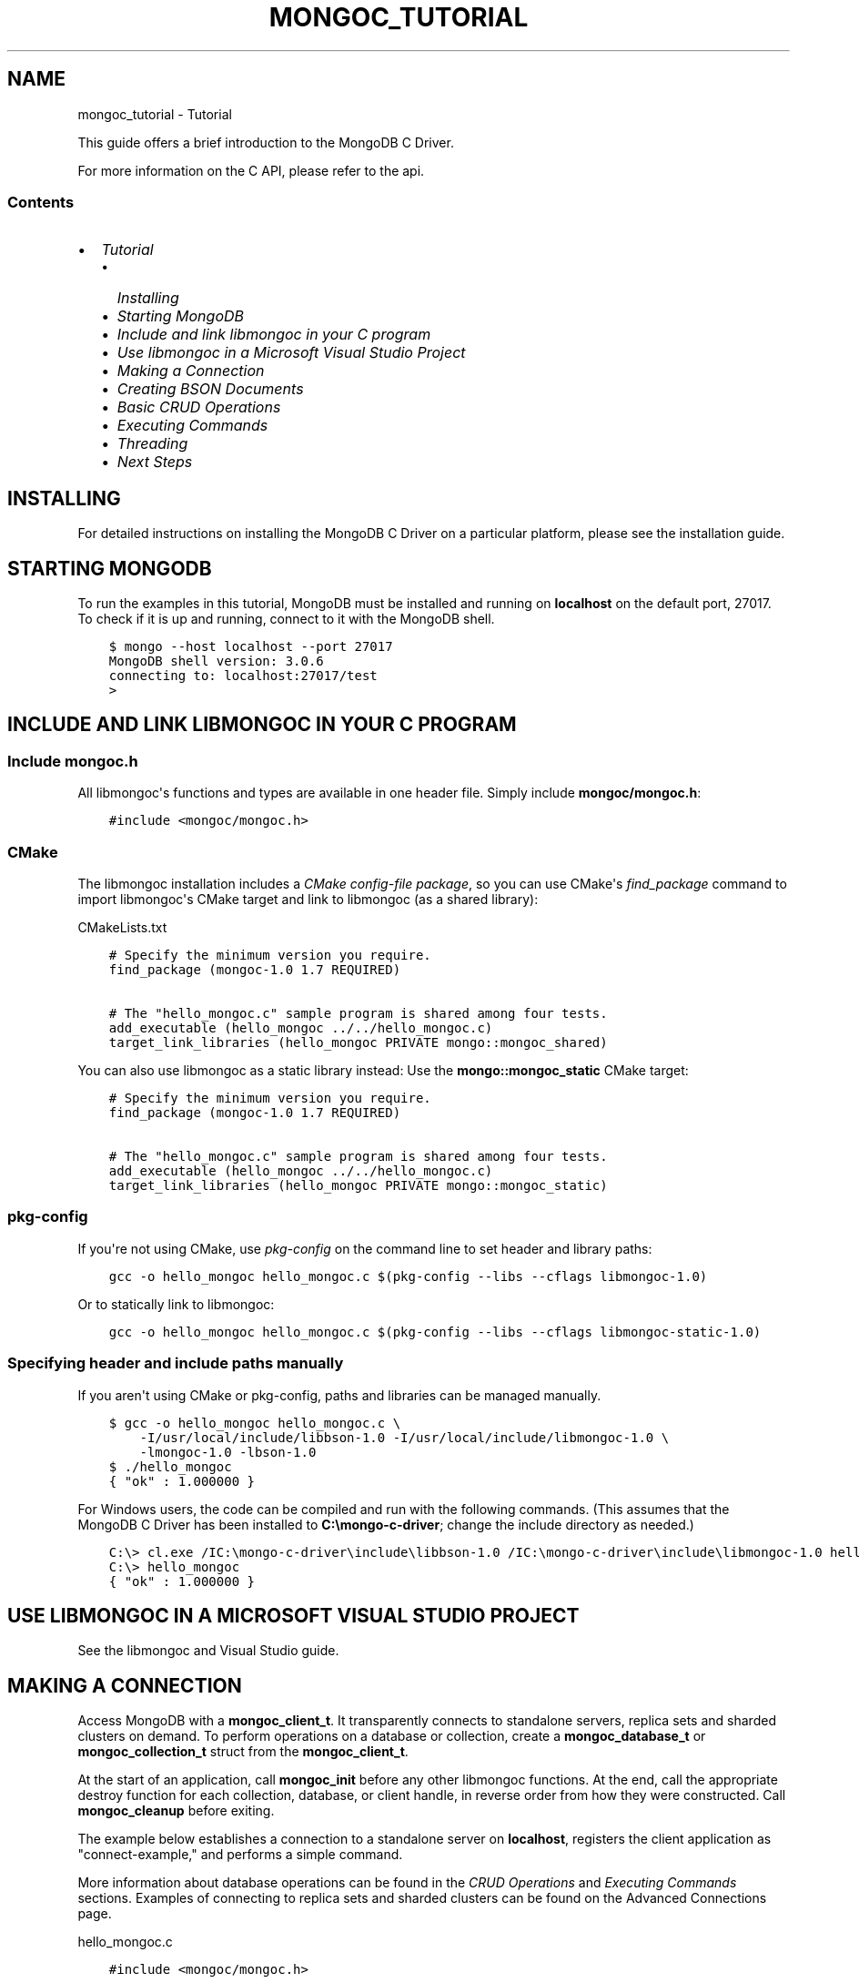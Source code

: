.\" Man page generated from reStructuredText.
.
.TH "MONGOC_TUTORIAL" "3" "Jun 07, 2022" "1.21.2" "libmongoc"
.SH NAME
mongoc_tutorial \- Tutorial
.
.nr rst2man-indent-level 0
.
.de1 rstReportMargin
\\$1 \\n[an-margin]
level \\n[rst2man-indent-level]
level margin: \\n[rst2man-indent\\n[rst2man-indent-level]]
-
\\n[rst2man-indent0]
\\n[rst2man-indent1]
\\n[rst2man-indent2]
..
.de1 INDENT
.\" .rstReportMargin pre:
. RS \\$1
. nr rst2man-indent\\n[rst2man-indent-level] \\n[an-margin]
. nr rst2man-indent-level +1
.\" .rstReportMargin post:
..
.de UNINDENT
. RE
.\" indent \\n[an-margin]
.\" old: \\n[rst2man-indent\\n[rst2man-indent-level]]
.nr rst2man-indent-level -1
.\" new: \\n[rst2man-indent\\n[rst2man-indent-level]]
.in \\n[rst2man-indent\\n[rst2man-indent-level]]u
..
.sp
This guide offers a brief introduction to the MongoDB C Driver.
.sp
For more information on the C API, please refer to the api\&.
.SS Contents
.INDENT 0.0
.IP \(bu 2
\fI\%Tutorial\fP
.INDENT 2.0
.IP \(bu 2
\fI\%Installing\fP
.IP \(bu 2
\fI\%Starting MongoDB\fP
.IP \(bu 2
\fI\%Include and link libmongoc in your C program\fP
.IP \(bu 2
\fI\%Use libmongoc in a Microsoft Visual Studio Project\fP
.IP \(bu 2
\fI\%Making a Connection\fP
.IP \(bu 2
\fI\%Creating BSON Documents\fP
.IP \(bu 2
\fI\%Basic CRUD Operations\fP
.IP \(bu 2
\fI\%Executing Commands\fP
.IP \(bu 2
\fI\%Threading\fP
.IP \(bu 2
\fI\%Next Steps\fP
.UNINDENT
.UNINDENT
.SH INSTALLING
.sp
For detailed instructions on installing the MongoDB C Driver on a particular platform, please see the installation guide\&.
.SH STARTING MONGODB
.sp
To run the examples in this tutorial, MongoDB must be installed and running on \fBlocalhost\fP on the default port, 27017. To check if it is up and running, connect to it with the MongoDB shell.
.INDENT 0.0
.INDENT 3.5
.sp
.nf
.ft C
$ mongo \-\-host localhost \-\-port 27017
MongoDB shell version: 3.0.6
connecting to: localhost:27017/test
>
.ft P
.fi
.UNINDENT
.UNINDENT
.SH INCLUDE AND LINK LIBMONGOC IN YOUR C PROGRAM
.SS Include mongoc.h
.sp
All libmongoc\(aqs functions and types are available in one header file. Simply include \fBmongoc/mongoc.h\fP:
.INDENT 0.0
.INDENT 3.5
.sp
.nf
.ft C
#include <mongoc/mongoc.h>
.ft P
.fi
.UNINDENT
.UNINDENT
.SS CMake
.sp
The libmongoc installation includes a \fI\%CMake config\-file package\fP, so you can use CMake\(aqs \fI\%find_package\fP command to import libmongoc\(aqs CMake target and link to libmongoc (as a shared library):
.sp
CMakeLists.txt
.INDENT 0.0
.INDENT 3.5
.sp
.nf
.ft C
# Specify the minimum version you require.
find_package (mongoc\-1.0 1.7 REQUIRED)

# The "hello_mongoc.c" sample program is shared among four tests.
add_executable (hello_mongoc ../../hello_mongoc.c)
target_link_libraries (hello_mongoc PRIVATE mongo::mongoc_shared)

.ft P
.fi
.UNINDENT
.UNINDENT
.sp
You can also use libmongoc as a static library instead: Use the \fBmongo::mongoc_static\fP CMake target:
.INDENT 0.0
.INDENT 3.5
.sp
.nf
.ft C
# Specify the minimum version you require.
find_package (mongoc\-1.0 1.7 REQUIRED)

# The "hello_mongoc.c" sample program is shared among four tests.
add_executable (hello_mongoc ../../hello_mongoc.c)
target_link_libraries (hello_mongoc PRIVATE mongo::mongoc_static)

.ft P
.fi
.UNINDENT
.UNINDENT
.SS pkg\-config
.sp
If you\(aqre not using CMake, use \fI\%pkg\-config\fP on the command line to set header and library paths:
.INDENT 0.0
.INDENT 3.5
.sp
.nf
.ft C
gcc \-o hello_mongoc hello_mongoc.c $(pkg\-config \-\-libs \-\-cflags libmongoc\-1.0)

.ft P
.fi
.UNINDENT
.UNINDENT
.sp
Or to statically link to libmongoc:
.INDENT 0.0
.INDENT 3.5
.sp
.nf
.ft C
gcc \-o hello_mongoc hello_mongoc.c $(pkg\-config \-\-libs \-\-cflags libmongoc\-static\-1.0)

.ft P
.fi
.UNINDENT
.UNINDENT
.SS Specifying header and include paths manually
.sp
If you aren\(aqt using CMake or pkg\-config, paths and libraries can be managed manually.
.INDENT 0.0
.INDENT 3.5
.sp
.nf
.ft C
$ gcc \-o hello_mongoc hello_mongoc.c \e
    \-I/usr/local/include/libbson\-1.0 \-I/usr/local/include/libmongoc\-1.0 \e
    \-lmongoc\-1.0 \-lbson\-1.0
$ ./hello_mongoc
{ "ok" : 1.000000 }
.ft P
.fi
.UNINDENT
.UNINDENT
.sp
For Windows users, the code can be compiled and run with the following commands. (This assumes that the MongoDB C Driver has been installed to \fBC:\emongo\-c\-driver\fP; change the include directory as needed.)
.INDENT 0.0
.INDENT 3.5
.sp
.nf
.ft C
C:\e> cl.exe /IC:\emongo\-c\-driver\einclude\elibbson\-1.0 /IC:\emongo\-c\-driver\einclude\elibmongoc\-1.0 hello_mongoc.c
C:\e> hello_mongoc
{ "ok" : 1.000000 }
.ft P
.fi
.UNINDENT
.UNINDENT
.SH USE LIBMONGOC IN A MICROSOFT VISUAL STUDIO PROJECT
.sp
See the libmongoc and Visual Studio guide\&.
.SH MAKING A CONNECTION
.sp
Access MongoDB with a \fBmongoc_client_t\fP\&. It transparently connects to standalone servers, replica sets and sharded clusters on demand. To perform operations on a database or collection, create a \fBmongoc_database_t\fP or \fBmongoc_collection_t\fP struct from the \fBmongoc_client_t\fP\&.
.sp
At the start of an application, call \fBmongoc_init\fP before any other libmongoc functions. At the end, call the appropriate destroy function for each collection, database, or client handle, in reverse order from how they were constructed. Call \fBmongoc_cleanup\fP before exiting.
.sp
The example below establishes a connection to a standalone server on \fBlocalhost\fP, registers the client application as "connect\-example," and performs a simple command.
.sp
More information about database operations can be found in the \fI\%CRUD Operations\fP and \fI\%Executing Commands\fP sections. Examples of connecting to replica sets and sharded clusters can be found on the Advanced Connections page.
.sp
hello_mongoc.c
.INDENT 0.0
.INDENT 3.5
.sp
.nf
.ft C
#include <mongoc/mongoc.h>

int
main (int argc, char *argv[])
{
   const char *uri_string = "mongodb://localhost:27017";
   mongoc_uri_t *uri;
   mongoc_client_t *client;
   mongoc_database_t *database;
   mongoc_collection_t *collection;
   bson_t *command, reply, *insert;
   bson_error_t error;
   char *str;
   bool retval;

   /*
    * Required to initialize libmongoc\(aqs internals
    */
   mongoc_init ();

   /*
    * Optionally get MongoDB URI from command line
    */
   if (argc > 1) {
      uri_string = argv[1];
   }

   /*
    * Safely create a MongoDB URI object from the given string
    */
   uri = mongoc_uri_new_with_error (uri_string, &error);
   if (!uri) {
      fprintf (stderr,
               "failed to parse URI: %s\en"
               "error message:       %s\en",
               uri_string,
               error.message);
      return EXIT_FAILURE;
   }

   /*
    * Create a new client instance
    */
   client = mongoc_client_new_from_uri (uri);
   if (!client) {
      return EXIT_FAILURE;
   }

   /*
    * Register the application name so we can track it in the profile logs
    * on the server. This can also be done from the URI (see other examples).
    */
   mongoc_client_set_appname (client, "connect\-example");

   /*
    * Get a handle on the database "db_name" and collection "coll_name"
    */
   database = mongoc_client_get_database (client, "db_name");
   collection = mongoc_client_get_collection (client, "db_name", "coll_name");

   /*
    * Do work. This example pings the database, prints the result as JSON and
    * performs an insert
    */
   command = BCON_NEW ("ping", BCON_INT32 (1));

   retval = mongoc_client_command_simple (
      client, "admin", command, NULL, &reply, &error);

   if (!retval) {
      fprintf (stderr, "%s\en", error.message);
      return EXIT_FAILURE;
   }

   str = bson_as_json (&reply, NULL);
   printf ("%s\en", str);

   insert = BCON_NEW ("hello", BCON_UTF8 ("world"));

   if (!mongoc_collection_insert_one (collection, insert, NULL, NULL, &error)) {
      fprintf (stderr, "%s\en", error.message);
   }

   bson_destroy (insert);
   bson_destroy (&reply);
   bson_destroy (command);
   bson_free (str);

   /*
    * Release our handles and clean up libmongoc
    */
   mongoc_collection_destroy (collection);
   mongoc_database_destroy (database);
   mongoc_uri_destroy (uri);
   mongoc_client_destroy (client);
   mongoc_cleanup ();

   return EXIT_SUCCESS;
}

.ft P
.fi
.UNINDENT
.UNINDENT
.SH CREATING BSON DOCUMENTS
.sp
Documents are stored in MongoDB\(aqs data format, BSON. The C driver uses \fI\%libbson\fP to create BSON documents. There are several ways to construct them: appending key\-value pairs, using BCON, or parsing JSON.
.SS Appending BSON
.sp
A BSON document, represented as a \fI\%bson_t\fP in code, can be constructed one field at a time using libbson\(aqs append functions.
.sp
For example, to create a document like this:
.INDENT 0.0
.INDENT 3.5
.sp
.nf
.ft C
{
   born : ISODate("1906\-12\-09"),
   died : ISODate("1992\-01\-01"),
   name : {
      first : "Grace",
      last : "Hopper"
   },
   languages : [ "MATH\-MATIC", "FLOW\-MATIC", "COBOL" ],
   degrees: [ { degree: "BA", school: "Vassar" }, { degree: "PhD", school: "Yale" } ]
}
.ft P
.fi
.UNINDENT
.UNINDENT
.sp
Use the following code:
.INDENT 0.0
.INDENT 3.5
.sp
.nf
.ft C
#include <bson/bson.h>

int
main (int   argc,
      char *argv[])
{
   struct tm   born = { 0 };
   struct tm   died = { 0 };
   const char *lang_names[] = {"MATH\-MATIC", "FLOW\-MATIC", "COBOL"};
   const char *schools[] = {"Vassar", "Yale"};
   const char *degrees[] = {"BA", "PhD"};
   uint32_t    i;
   char        buf[16];
   const       char *key;
   size_t      keylen;
   bson_t     *document;
   bson_t      child;
   bson_t      child2;
   char       *str;

   document = bson_new ();

   /*
    * Append { "born" : ISODate("1906\-12\-09") } to the document.
    * Passing \-1 for the length argument tells libbson to calculate the string length.
    */
   born.tm_year = 6;  /* years are 1900\-based */
   born.tm_mon = 11;  /* months are 0\-based */
   born.tm_mday = 9;
   bson_append_date_time (document, "born", \-1, mktime (&born) * 1000);

   /*
    * Append { "died" : ISODate("1992\-01\-01") } to the document.
    */
   died.tm_year = 92;
   died.tm_mon = 0;
   died.tm_mday = 1;

   /*
    * For convenience, this macro passes length \-1 by default.
    */
   BSON_APPEND_DATE_TIME (document, "died", mktime (&died) * 1000);

   /*
    * Append a subdocument.
    */
   BSON_APPEND_DOCUMENT_BEGIN (document, "name", &child);
   BSON_APPEND_UTF8 (&child, "first", "Grace");
   BSON_APPEND_UTF8 (&child, "last", "Hopper");
   bson_append_document_end (document, &child);

   /*
    * Append array of strings. Generate keys "0", "1", "2".
    */
   BSON_APPEND_ARRAY_BEGIN (document, "languages", &child);
   for (i = 0; i < sizeof lang_names / sizeof (char *); ++i) {
      keylen = bson_uint32_to_string (i, &key, buf, sizeof buf);
      bson_append_utf8 (&child, key, (int) keylen, lang_names[i], \-1);
   }
   bson_append_array_end (document, &child);

   /*
    * Array of subdocuments:
    *    degrees: [ { degree: "BA", school: "Vassar" }, ... ]
    */
   BSON_APPEND_ARRAY_BEGIN (document, "degrees", &child);
   for (i = 0; i < sizeof degrees / sizeof (char *); ++i) {
      keylen = bson_uint32_to_string (i, &key, buf, sizeof buf);
      bson_append_document_begin (&child, key, (int) keylen, &child2);
      BSON_APPEND_UTF8 (&child2, "degree", degrees[i]);
      BSON_APPEND_UTF8 (&child2, "school", schools[i]);
      bson_append_document_end (&child, &child2);
   }
   bson_append_array_end (document, &child);

   /*
    * Print the document as a JSON string.
    */
   str = bson_as_canonical_extended_json (document, NULL);
   printf ("%s\en", str);
   bson_free (str);

   /*
    * Clean up allocated bson documents.
    */
   bson_destroy (document);
   return 0;
}
.ft P
.fi
.UNINDENT
.UNINDENT
.sp
See the \fI\%libbson documentation\fP for all of the types that can be appended to a \fI\%bson_t\fP\&.
.SS Using BCON
.sp
\fIBSON C Object Notation\fP, BCON for short, is an alternative way of constructing BSON documents in a manner closer to the intended format. It has less type\-safety than BSON\(aqs append functions but results in less code.
.INDENT 0.0
.INDENT 3.5
.sp
.nf
.ft C
#include <bson/bson.h>

int
main (int   argc,
      char *argv[])
{
   struct tm born = { 0 };
   struct tm died = { 0 };
   bson_t   *document;
   char     *str;

   born.tm_year = 6;
   born.tm_mon = 11;
   born.tm_mday = 9;

   died.tm_year = 92;
   died.tm_mon = 0;
   died.tm_mday = 1;

   document = BCON_NEW (
      "born", BCON_DATE_TIME (mktime (&born) * 1000),
      "died", BCON_DATE_TIME (mktime (&died) * 1000),
      "name", "{",
      "first", BCON_UTF8 ("Grace"),
      "last", BCON_UTF8 ("Hopper"),
      "}",
      "languages", "[",
      BCON_UTF8 ("MATH\-MATIC"),
      BCON_UTF8 ("FLOW\-MATIC"),
      BCON_UTF8 ("COBOL"),
      "]",
      "degrees", "[",
      "{", "degree", BCON_UTF8 ("BA"), "school", BCON_UTF8 ("Vassar"), "}",
      "{", "degree", BCON_UTF8 ("PhD"), "school", BCON_UTF8 ("Yale"), "}",
      "]");

   /*
    * Print the document as a JSON string.
    */
   str = bson_as_canonical_extended_json (document, NULL);
   printf ("%s\en", str);
   bson_free (str);

   /*
    * Clean up allocated bson documents.
    */
   bson_destroy (document);
   return 0;
}
.ft P
.fi
.UNINDENT
.UNINDENT
.sp
Notice that BCON can create arrays, subdocuments and arbitrary fields.
.SS Creating BSON from JSON
.sp
For \fIsingle\fP documents, BSON can be created from JSON strings via \fI\%bson_new_from_json\fP\&.
.INDENT 0.0
.INDENT 3.5
.sp
.nf
.ft C
#include <bson/bson.h>

int
main (int   argc,
      char *argv[])
{
   bson_error_t error;
   bson_t      *bson;
   char        *string;

   const char *json = "{\e"name\e": {\e"first\e":\e"Grace\e", \e"last\e":\e"Hopper\e"}}";
   bson = bson_new_from_json ((const uint8_t *)json, \-1, &error);

   if (!bson) {
      fprintf (stderr, "%s\en", error.message);
      return EXIT_FAILURE;
   }

   string = bson_as_canonical_extended_json (bson, NULL);
   printf ("%s\en", string);
   bson_free (string);

   return 0;
}
.ft P
.fi
.UNINDENT
.UNINDENT
.sp
To initialize BSON from a sequence of JSON documents, use \fI\%bson_json_reader_t\fP\&.
.SH BASIC CRUD OPERATIONS
.sp
This section demonstrates the basics of using the C Driver to interact with MongoDB.
.SS Inserting a Document
.sp
To insert documents into a collection, first obtain a handle to a \fBmongoc_collection_t\fP via a \fBmongoc_client_t\fP\&. Then, use \fBmongoc_collection_insert_one\fP to add BSON documents to the collection. This example inserts into the database "mydb" and collection "mycoll".
.sp
When finished, ensure that allocated structures are freed by using their respective destroy functions.
.INDENT 0.0
.INDENT 3.5
.sp
.nf
.ft C
#include <bson/bson.h>
#include <mongoc/mongoc.h>
#include <stdio.h>

int
main (int   argc,
      char *argv[])
{
    mongoc_client_t *client;
    mongoc_collection_t *collection;
    bson_error_t error;
    bson_oid_t oid;
    bson_t *doc;

    mongoc_init ();

    client = mongoc_client_new ("mongodb://localhost:27017/?appname=insert\-example");
    collection = mongoc_client_get_collection (client, "mydb", "mycoll");

    doc = bson_new ();
    bson_oid_init (&oid, NULL);
    BSON_APPEND_OID (doc, "_id", &oid);
    BSON_APPEND_UTF8 (doc, "hello", "world");

    if (!mongoc_collection_insert_one (
           collection, doc, NULL, NULL, &error)) {
        fprintf (stderr, "%s\en", error.message);
    }

    bson_destroy (doc);
    mongoc_collection_destroy (collection);
    mongoc_client_destroy (client);
    mongoc_cleanup ();

    return 0;
}
.ft P
.fi
.UNINDENT
.UNINDENT
.sp
Compile the code and run it:
.INDENT 0.0
.INDENT 3.5
.sp
.nf
.ft C
$ gcc \-o insert insert.c $(pkg\-config \-\-cflags \-\-libs libmongoc\-1.0)
$ ./insert
.ft P
.fi
.UNINDENT
.UNINDENT
.sp
On Windows:
.INDENT 0.0
.INDENT 3.5
.sp
.nf
.ft C
C:\e> cl.exe /IC:\emongo\-c\-driver\einclude\elibbson\-1.0 /IC:\emongo\-c\-driver\einclude\elibmongoc\-1.0 insert.c
C:\e> insert
.ft P
.fi
.UNINDENT
.UNINDENT
.sp
To verify that the insert succeeded, connect with the MongoDB shell.
.INDENT 0.0
.INDENT 3.5
.sp
.nf
.ft C
$ mongo
MongoDB shell version: 3.0.6
connecting to: test
> use mydb
switched to db mydb
> db.mycoll.find()
{ "_id" : ObjectId("55ef43766cb5f36a3bae6ee4"), "hello" : "world" }
>
.ft P
.fi
.UNINDENT
.UNINDENT
.SS Finding a Document
.sp
To query a MongoDB collection with the C driver, use the function mongoc_collection_find_with_opts()\&. This returns a cursor to the matching documents. The following examples iterate through the result cursors and print the matches to \fBstdout\fP as JSON strings.
.sp
Use a document as a query specifier; for example,
.INDENT 0.0
.INDENT 3.5
.sp
.nf
.ft C
{ "color" : "red" }
.ft P
.fi
.UNINDENT
.UNINDENT
.sp
will match any document with a field named "color" with value "red". An empty document \fB{}\fP can be used to match all documents.
.sp
This first example uses an empty query specifier to find all documents in the database "mydb" and collection "mycoll".
.INDENT 0.0
.INDENT 3.5
.sp
.nf
.ft C
#include <bson/bson.h>
#include <mongoc/mongoc.h>
#include <stdio.h>

int
main (int argc, char *argv[])
{
   mongoc_client_t *client;
   mongoc_collection_t *collection;
   mongoc_cursor_t *cursor;
   const bson_t *doc;
   bson_t *query;
   char *str;

   mongoc_init ();

   client =
      mongoc_client_new ("mongodb://localhost:27017/?appname=find\-example");
   collection = mongoc_client_get_collection (client, "mydb", "mycoll");
   query = bson_new ();
   cursor = mongoc_collection_find_with_opts (collection, query, NULL, NULL);

   while (mongoc_cursor_next (cursor, &doc)) {
      str = bson_as_canonical_extended_json (doc, NULL);
      printf ("%s\en", str);
      bson_free (str);
   }

   bson_destroy (query);
   mongoc_cursor_destroy (cursor);
   mongoc_collection_destroy (collection);
   mongoc_client_destroy (client);
   mongoc_cleanup ();

   return 0;
}
.ft P
.fi
.UNINDENT
.UNINDENT
.sp
Compile the code and run it:
.INDENT 0.0
.INDENT 3.5
.sp
.nf
.ft C
$ gcc \-o find find.c $(pkg\-config \-\-cflags \-\-libs libmongoc\-1.0)
$ ./find
{ "_id" : { "$oid" : "55ef43766cb5f36a3bae6ee4" }, "hello" : "world" }
.ft P
.fi
.UNINDENT
.UNINDENT
.sp
On Windows:
.INDENT 0.0
.INDENT 3.5
.sp
.nf
.ft C
C:\e> cl.exe /IC:\emongo\-c\-driver\einclude\elibbson\-1.0 /IC:\emongo\-c\-driver\einclude\elibmongoc\-1.0 find.c
C:\e> find
{ "_id" : { "$oid" : "55ef43766cb5f36a3bae6ee4" }, "hello" : "world" }
.ft P
.fi
.UNINDENT
.UNINDENT
.sp
To look for a specific document, add a specifier to \fBquery\fP\&. This example adds a call to \fBBSON_APPEND_UTF8()\fP to look for all documents matching \fB{"hello" : "world"}\fP\&.
.INDENT 0.0
.INDENT 3.5
.sp
.nf
.ft C
#include <bson/bson.h>
#include <mongoc/mongoc.h>
#include <stdio.h>

int
main (int argc, char *argv[])
{
   mongoc_client_t *client;
   mongoc_collection_t *collection;
   mongoc_cursor_t *cursor;
   const bson_t *doc;
   bson_t *query;
   char *str;

   mongoc_init ();

   client = mongoc_client_new (
      "mongodb://localhost:27017/?appname=find\-specific\-example");
   collection = mongoc_client_get_collection (client, "mydb", "mycoll");
   query = bson_new ();
   BSON_APPEND_UTF8 (query, "hello", "world");

   cursor = mongoc_collection_find_with_opts (collection, query, NULL, NULL);

   while (mongoc_cursor_next (cursor, &doc)) {
      str = bson_as_canonical_extended_json (doc, NULL);
      printf ("%s\en", str);
      bson_free (str);
   }

   bson_destroy (query);
   mongoc_cursor_destroy (cursor);
   mongoc_collection_destroy (collection);
   mongoc_client_destroy (client);
   mongoc_cleanup ();

   return 0;
}
.ft P
.fi
.UNINDENT
.UNINDENT
.INDENT 0.0
.INDENT 3.5
.sp
.nf
.ft C
$ gcc \-o find\-specific find\-specific.c $(pkg\-config \-\-cflags \-\-libs libmongoc\-1.0)
$ ./find\-specific
{ "_id" : { "$oid" : "55ef43766cb5f36a3bae6ee4" }, "hello" : "world" }
.ft P
.fi
.UNINDENT
.UNINDENT
.INDENT 0.0
.INDENT 3.5
.sp
.nf
.ft C
C:\e> cl.exe /IC:\emongo\-c\-driver\einclude\elibbson\-1.0 /IC:\emongo\-c\-driver\einclude\elibmongoc\-1.0 find\-specific.c
C:\e> find\-specific
{ "_id" : { "$oid" : "55ef43766cb5f36a3bae6ee4" }, "hello" : "world" }
.ft P
.fi
.UNINDENT
.UNINDENT
.SS Updating a Document
.sp
This code snippet gives an example of using mongoc_collection_update_one() to update the fields of a document.
.sp
Using the "mydb" database, the following example inserts an example document into the "mycoll" collection. Then, using its \fB_id\fP field, the document is updated with different values and a new field.
.INDENT 0.0
.INDENT 3.5
.sp
.nf
.ft C
#include <bson/bson.h>
#include <mongoc/mongoc.h>
#include <stdio.h>

int
main (int argc, char *argv[])
{
   mongoc_collection_t *collection;
   mongoc_client_t *client;
   bson_error_t error;
   bson_oid_t oid;
   bson_t *doc = NULL;
   bson_t *update = NULL;
   bson_t *query = NULL;

   mongoc_init ();

   client =
      mongoc_client_new ("mongodb://localhost:27017/?appname=update\-example");
   collection = mongoc_client_get_collection (client, "mydb", "mycoll");

   bson_oid_init (&oid, NULL);
   doc = BCON_NEW ("_id", BCON_OID (&oid), "key", BCON_UTF8 ("old_value"));

   if (!mongoc_collection_insert_one (collection, doc, NULL, &error)) {
      fprintf (stderr, "%s\en", error.message);
      goto fail;
   }

   query = BCON_NEW ("_id", BCON_OID (&oid));
   update = BCON_NEW ("$set",
                      "{",
                      "key",
                      BCON_UTF8 ("new_value"),
                      "updated",
                      BCON_BOOL (true),
                      "}");

   if (!mongoc_collection_update_one (
          collection, query, update, NULL, NULL, &error)) {
      fprintf (stderr, "%s\en", error.message);
      goto fail;
   }

fail:
   if (doc)
      bson_destroy (doc);
   if (query)
      bson_destroy (query);
   if (update)
      bson_destroy (update);

   mongoc_collection_destroy (collection);
   mongoc_client_destroy (client);
   mongoc_cleanup ();

   return 0;
}
.ft P
.fi
.UNINDENT
.UNINDENT
.sp
Compile the code and run it:
.INDENT 0.0
.INDENT 3.5
.sp
.nf
.ft C
$ gcc \-o update update.c $(pkg\-config \-\-cflags \-\-libs libmongoc\-1.0)
$ ./update
.ft P
.fi
.UNINDENT
.UNINDENT
.sp
On Windows:
.INDENT 0.0
.INDENT 3.5
.sp
.nf
.ft C
C:\e> cl.exe /IC:\emongo\-c\-driver\einclude\elibbson\-1.0 /IC:\emongo\-c\-driver\einclude\elibmongoc\-1.0 update.c
C:\e> update
{ "_id" : { "$oid" : "55ef43766cb5f36a3bae6ee4" }, "hello" : "world" }
.ft P
.fi
.UNINDENT
.UNINDENT
.sp
To verify that the update succeeded, connect with the MongoDB shell.
.INDENT 0.0
.INDENT 3.5
.sp
.nf
.ft C
$ mongo
MongoDB shell version: 3.0.6
connecting to: test
> use mydb
switched to db mydb
> db.mycoll.find({"updated" : true})
{ "_id" : ObjectId("55ef549236fe322f9490e17b"), "updated" : true, "key" : "new_value" }
>
.ft P
.fi
.UNINDENT
.UNINDENT
.SS Deleting a Document
.sp
This example illustrates the use of \fBmongoc_collection_delete_one()\fP to delete a document.
.sp
The following code inserts a sample document into the database "mydb" and collection "mycoll". Then, it deletes all documents matching \fB{"hello" : "world"}\fP\&.
.INDENT 0.0
.INDENT 3.5
.sp
.nf
.ft C
#include <bson/bson.h>
#include <mongoc/mongoc.h>
#include <stdio.h>

int
main (int argc, char *argv[])
{
   mongoc_client_t *client;
   mongoc_collection_t *collection;
   bson_error_t error;
   bson_oid_t oid;
   bson_t *doc;

   mongoc_init ();

   client =
      mongoc_client_new ("mongodb://localhost:27017/?appname=delete\-example");
   collection = mongoc_client_get_collection (client, "test", "test");

   doc = bson_new ();
   bson_oid_init (&oid, NULL);
   BSON_APPEND_OID (doc, "_id", &oid);
   BSON_APPEND_UTF8 (doc, "hello", "world");

   if (!mongoc_collection_insert_one (collection, doc, NULL, &error)) {
      fprintf (stderr, "Insert failed: %s\en", error.message);
   }

   bson_destroy (doc);

   doc = bson_new ();
   BSON_APPEND_OID (doc, "_id", &oid);

   if (!mongoc_collection_delete_one (
          collection, doc, NULL, NULL, &error)) {
      fprintf (stderr, "Delete failed: %s\en", error.message);
   }

   bson_destroy (doc);
   mongoc_collection_destroy (collection);
   mongoc_client_destroy (client);
   mongoc_cleanup ();

   return 0;
}
.ft P
.fi
.UNINDENT
.UNINDENT
.sp
Compile the code and run it:
.INDENT 0.0
.INDENT 3.5
.sp
.nf
.ft C
$ gcc \-o delete delete.c $(pkg\-config \-\-cflags \-\-libs libmongoc\-1.0)
$ ./delete
.ft P
.fi
.UNINDENT
.UNINDENT
.sp
On Windows:
.INDENT 0.0
.INDENT 3.5
.sp
.nf
.ft C
C:\e> cl.exe /IC:\emongo\-c\-driver\einclude\elibbson\-1.0 /IC:\emongo\-c\-driver\einclude\elibmongoc\-1.0 delete.c
C:\e> delete
.ft P
.fi
.UNINDENT
.UNINDENT
.sp
Use the MongoDB shell to prove that the documents have been removed successfully.
.INDENT 0.0
.INDENT 3.5
.sp
.nf
.ft C
$ mongo
MongoDB shell version: 3.0.6
connecting to: test
> use mydb
switched to db mydb
> db.mycoll.count({"hello" : "world"})
0
>
.ft P
.fi
.UNINDENT
.UNINDENT
.SS Counting Documents
.sp
Counting the number of documents in a MongoDB collection is similar to performing a \fI\%find operation\fP\&. This example counts the number of documents matching \fB{"hello" : "world"}\fP in the database "mydb" and collection "mycoll".
.INDENT 0.0
.INDENT 3.5
.sp
.nf
.ft C
#include <bson/bson.h>
#include <mongoc/mongoc.h>
#include <stdio.h>

int
main (int argc, char *argv[])
{
   mongoc_client_t *client;
   mongoc_collection_t *collection;
   bson_error_t error;
   bson_t *doc;
   int64_t count;

   mongoc_init ();

   client =
      mongoc_client_new ("mongodb://localhost:27017/?appname=count\-example");
   collection = mongoc_client_get_collection (client, "mydb", "mycoll");
   doc = bson_new_from_json (
      (const uint8_t *) "{\e"hello\e" : \e"world\e"}", \-1, &error);

   count = mongoc_collection_count (
      collection, MONGOC_QUERY_NONE, doc, 0, 0, NULL, &error);

   if (count < 0) {
      fprintf (stderr, "%s\en", error.message);
   } else {
      printf ("%" PRId64 "\en", count);
   }

   bson_destroy (doc);
   mongoc_collection_destroy (collection);
   mongoc_client_destroy (client);
   mongoc_cleanup ();

   return 0;
}
.ft P
.fi
.UNINDENT
.UNINDENT
.sp
Compile the code and run it:
.INDENT 0.0
.INDENT 3.5
.sp
.nf
.ft C
$ gcc \-o count count.c $(pkg\-config \-\-cflags \-\-libs libmongoc\-1.0)
$ ./count
1
.ft P
.fi
.UNINDENT
.UNINDENT
.sp
On Windows:
.INDENT 0.0
.INDENT 3.5
.sp
.nf
.ft C
C:\e> cl.exe /IC:\emongo\-c\-driver\einclude\elibbson\-1.0 /IC:\emongo\-c\-driver\einclude\elibmongoc\-1.0 count.c
C:\e> count
1
.ft P
.fi
.UNINDENT
.UNINDENT
.SH EXECUTING COMMANDS
.sp
The driver provides helper functions for executing MongoDB commands on client, database and collection structures. These functions return cursors; the \fB_simple\fP variants return booleans indicating success or failure.
.sp
This example executes the \fI\%collStats\fP command against the collection "mycoll" in database "mydb".
.INDENT 0.0
.INDENT 3.5
.sp
.nf
.ft C
#include <bson/bson.h>
#include <mongoc/mongoc.h>
#include <stdio.h>

int
main (int argc, char *argv[])
{
   mongoc_client_t *client;
   mongoc_collection_t *collection;
   bson_error_t error;
   bson_t *command;
   bson_t reply;
   char *str;

   mongoc_init ();

   client = mongoc_client_new (
      "mongodb://localhost:27017/?appname=executing\-example");
   collection = mongoc_client_get_collection (client, "mydb", "mycoll");

   command = BCON_NEW ("collStats", BCON_UTF8 ("mycoll"));
   if (mongoc_collection_command_simple (
          collection, command, NULL, &reply, &error)) {
      str = bson_as_canonical_extended_json (&reply, NULL);
      printf ("%s\en", str);
      bson_free (str);
   } else {
      fprintf (stderr, "Failed to run command: %s\en", error.message);
   }

   bson_destroy (command);
   bson_destroy (&reply);
   mongoc_collection_destroy (collection);
   mongoc_client_destroy (client);
   mongoc_cleanup ();

   return 0;
}
.ft P
.fi
.UNINDENT
.UNINDENT
.sp
Compile the code and run it:
.INDENT 0.0
.INDENT 3.5
.sp
.nf
.ft C
$ gcc \-o executing executing.c $(pkg\-config \-\-cflags \-\-libs libmongoc\-1.0)
$ ./executing
{ "ns" : "mydb.mycoll", "count" : 1, "size" : 48, "avgObjSize" : 48, "numExtents" : 1, "storageSize" : 8192,
"lastExtentSize" : 8192.000000, "paddingFactor" : 1.000000, "userFlags" : 1, "capped" : false, "nindexes" : 1,
"indexDetails" : {  }, "totalIndexSize" : 8176, "indexSizes" : { "_id_" : 8176 }, "ok" : 1.000000 }
.ft P
.fi
.UNINDENT
.UNINDENT
.sp
On Windows:
.INDENT 0.0
.INDENT 3.5
.sp
.nf
.ft C
C:\e> cl.exe /IC:\emongo\-c\-driver\einclude\elibbson\-1.0 /IC:\emongo\-c\-driver\einclude\elibmongoc\-1.0 executing.c
C:\e> executing
{ "ns" : "mydb.mycoll", "count" : 1, "size" : 48, "avgObjSize" : 48, "numExtents" : 1, "storageSize" : 8192,
"lastExtentSize" : 8192.000000, "paddingFactor" : 1.000000, "userFlags" : 1, "capped" : false, "nindexes" : 1,
"indexDetails" : {  }, "totalIndexSize" : 8176, "indexSizes" : { "_id_" : 8176 }, "ok" : 1.000000 }
.ft P
.fi
.UNINDENT
.UNINDENT
.SH THREADING
.sp
The MongoDB C Driver is thread\-unaware in the vast majority of its operations. This means it is up to the programmer to guarantee thread\-safety.
.sp
However, \fBmongoc_client_pool_t\fP is thread\-safe and is used to fetch a \fBmongoc_client_t\fP in a thread\-safe manner. After retrieving a client from the pool, the client structure should be considered owned by the calling thread. When the thread is finished, the client should be placed back into the pool.
.sp
example\-pool.c
.INDENT 0.0
.INDENT 3.5
.sp
.nf
.ft C
/* gcc example\-pool.c \-o example\-pool $(pkg\-config \-\-cflags \-\-libs
 * libmongoc\-1.0) */

/* ./example\-pool [CONNECTION_STRING] */

#include <mongoc/mongoc.h>
#include <pthread.h>
#include <stdio.h>

static pthread_mutex_t mutex;
static bool in_shutdown = false;

static void *
worker (void *data)
{
   mongoc_client_pool_t *pool = data;
   mongoc_client_t *client;
   bson_t ping = BSON_INITIALIZER;
   bson_error_t error;
   bool r;

   BSON_APPEND_INT32 (&ping, "ping", 1);

   while (true) {
      client = mongoc_client_pool_pop (pool);
      /* Do something with client. If you are writing an HTTP server, you
       * probably only want to hold onto the client for the portion of the
       * request performing database queries.
       */
      r = mongoc_client_command_simple (
         client, "admin", &ping, NULL, NULL, &error);

      if (!r) {
         fprintf (stderr, "%s\en", error.message);
      }

      mongoc_client_pool_push (pool, client);

      pthread_mutex_lock (&mutex);
      if (in_shutdown || !r) {
         pthread_mutex_unlock (&mutex);
         break;
      }

      pthread_mutex_unlock (&mutex);
   }

   bson_destroy (&ping);
   return NULL;
}

int
main (int argc, char *argv[])
{
   const char *uri_string = "mongodb://127.0.0.1/?appname=pool\-example";
   mongoc_uri_t *uri;
   bson_error_t error;
   mongoc_client_pool_t *pool;
   pthread_t threads[10];
   unsigned i;
   void *ret;

   pthread_mutex_init (&mutex, NULL);
   mongoc_init ();

   if (argc > 1) {
      uri_string = argv[1];
   }

   uri = mongoc_uri_new_with_error (uri_string, &error);
   if (!uri) {
      fprintf (stderr,
               "failed to parse URI: %s\en"
               "error message:       %s\en",
               uri_string,
               error.message);
      return EXIT_FAILURE;
   }

   pool = mongoc_client_pool_new (uri);
   mongoc_client_pool_set_error_api (pool, 2);

   for (i = 0; i < 10; i++) {
      pthread_create (&threads[i], NULL, worker, pool);
   }

   sleep (10);
   pthread_mutex_lock (&mutex);
   in_shutdown = true;
   pthread_mutex_unlock (&mutex);

   for (i = 0; i < 10; i++) {
      pthread_join (threads[i], &ret);
   }

   mongoc_client_pool_destroy (pool);
   mongoc_uri_destroy (uri);

   mongoc_cleanup ();

   return EXIT_SUCCESS;
}

.ft P
.fi
.UNINDENT
.UNINDENT
.SH NEXT STEPS
.sp
To find information on advanced topics, browse the rest of the C driver guide or the \fI\%official MongoDB documentation\fP\&.
.sp
For help with common issues, consult the Troubleshooting page. To report a bug or request a new feature, follow these instructions\&.
.SH AUTHOR
MongoDB, Inc
.SH COPYRIGHT
2017-present, MongoDB, Inc
.\" Generated by docutils manpage writer.
.
